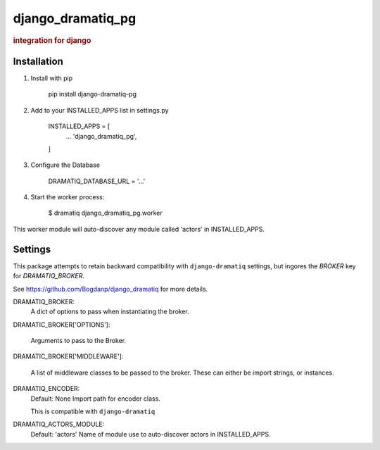 ==================
django_dramatiq_pg
==================

.. rubric:: integration for django

Installation
------------

1. Install with pip

    pip install django-dramatiq-pg

2. Add to your INSTALLED_APPS list in settings.py

    INSTALLED_APPS = [
        ...
        'django_dramatiq_pg',
    ]

3. Configure the Database

    DRAMATIQ_DATABASE_URL = '...'

4. Start the worker process:

    $ dramatiq django_dramatiq_pg.worker

This worker module will auto-discover any module called 'actors' in
INSTALLED_APPS.

Settings
--------

This package attempts to retain backward compatibility with ``django-dramatiq``
settings, but ingores the `BROKER` key for `DRAMATIQ_BROKER`.

See https://github.com/Bogdanp/django_dramatiq for more details.

DRAMATIQ_BROKER:
  A dict of options to pass when instantiating the broker.

DRAMATIC_BROKER['OPTIONS']:

  Arguments to pass to the Broker.

DRAMATIC_BROKER['MIDDLEWARE']:

  A list of middleware classes to be passed to the broker.
  These can either be import strings, or instances.

DRAMATIQ_ENCODER:
  Default: None
  Import path for encoder class.

  This is compatible with ``django-dramatiq``

DRAMATIQ_ACTORS_MODULE:
  Default: 'actors'
  Name of module use to auto-discover actors in INSTALLED_APPS.

